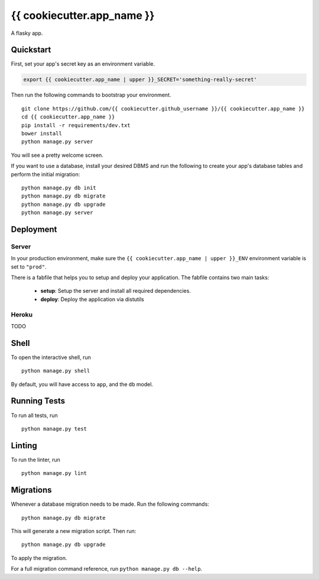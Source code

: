 ===============================
{{ cookiecutter.app_name }}
===============================

A flasky app.


Quickstart
----------

First, set your app's secret key as an environment variable.

.. code-block:: bash

    export {{ cookiecutter.app_name | upper }}_SECRET='something-really-secret'


Then run the following commands to bootstrap your environment.


::

    git clone https://github.com/{{ cookiecutter.github_username }}/{{ cookiecutter.app_name }}
    cd {{ cookiecutter.app_name }}
    pip install -r requirements/dev.txt
    bower install
    python manage.py server

You will see a pretty welcome screen.

If you want to use a database, install your desired DBMS and run the following to create your app's database tables and perform the initial migration:

::

    python manage.py db init
    python manage.py db migrate
    python manage.py db upgrade
    python manage.py server



Deployment
----------

Server
++++++

In your production environment, make sure the ``{{ cookiecutter.app_name | upper }}_ENV`` environment variable is set to ``"prod"``.

There is a fabfile that helps you to setup and deploy your application. The fabfile contains two main tasks:

  * **setup**: Setup the server and install all required dependencies.
  * **deploy**: Deploy the application via distutils

Heroku
++++++

TODO


Shell
-----

To open the interactive shell, run ::

    python manage.py shell

By default, you will have access to ``app``, and the ``db`` model.


Running Tests
-------------

To run all tests, run ::

    python manage.py test


Linting
-------

To run the linter, run ::

    python manage.py lint


Migrations
----------

Whenever a database migration needs to be made. Run the following commands:
::

    python manage.py db migrate

This will generate a new migration script. Then run:
::

    python manage.py db upgrade

To apply the migration.

For a full migration command reference, run ``python manage.py db --help``.
